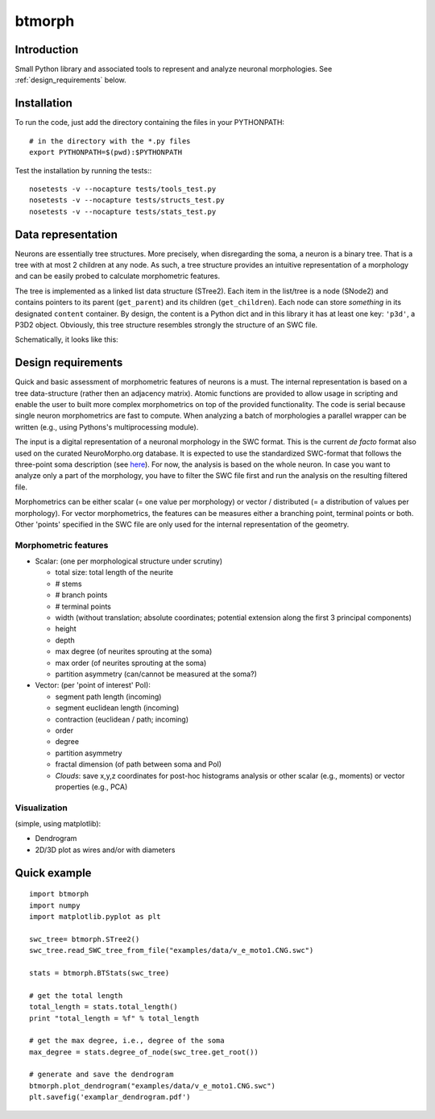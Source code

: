 btmorph
=======

Introduction
------------

Small Python library and associated tools to represent and analyze neuronal morphologies. See :ref:`design_requirements` below.

Installation
------------

To run the code, just add the directory containing the files in your PYTHONPATH::

    # in the directory with the *.py files
    export PYTHONPATH=$(pwd):$PYTHONPATH

Test the installation by running the tests:::

    nosetests -v --nocapture tests/tools_test.py
    nosetests -v --nocapture tests/structs_test.py
    nosetests -v --nocapture tests/stats_test.py



Data representation
--------------------

Neurons are essentially tree structures. More precisely, when disregarding the soma, a neuron is a binary tree. That is a tree with at most 2 children at any node. As such, a tree structure provides an intuitive representation of a morphology and can be easily probed to calculate morphometric features.

The tree is implemented as a linked list data structure (STree2). Each item in the list/tree is a node (SNode2) and contains pointers to its parent (``get_parent``) and its children (``get_children``). Each node can store *something* in its designated ``content`` container. By design, the content is a Python dict and in this library it has at least one key: ``'p3d'``, a P3D2 object. Obviously, this tree structure resembles strongly the structure of an SWC file.

Schematically, it looks like this:

.. image:: figures/tree_structure.png
  :scale: 50

.. _design_requirements:

Design requirements
-------------------

Quick and basic assessment of morphometric features of neurons is a must. The internal representation is based on a tree data-structure (rather then an adjacency matrix). Atomic functions are provided to allow usage in scripting and enable the user to built more complex morphometrics on top of the provided functionality. The code is serial because single neuron morphometrics are fast to compute. When analyzing a batch of morphologies a parallel wrapper can be written (e.g., using Pythons's multiprocessing module).

The input is a digital representation of a neuronal morphology in the SWC format. This is the current *de facto* format also used on the curated NeuroMorpho.org database. It is expected to use the standardized SWC-format that follows the three-point soma description (see `here <http://neuromorpho.org/neuroMorpho/SomaFormat.html>`_). For now, the analysis is based on the whole neuron. In case you want to analyze only a part of the morphology, you have to filter the SWC file first and run the analysis on the resulting filtered file.

Morphometrics can be either scalar (= one value per morphology) or vector / distributed (= a distribution of values per morphology). For vector morphometrics, the features can be measures either a branching point, terminal points or both. Other 'points' specified in the SWC file are only used for the internal representation of the geometry.


Morphometric features
~~~~~~~~~~~~~~~~~~~~~

* Scalar: (one per morphological structure under scrutiny)

  * total size: total length of the neurite
  * # stems
  * # branch points
  * # terminal points
  * width (without translation; absolute coordinates; potential extension along the first 3 principal components)
  * height 
  * depth
  * max degree (of neurites sprouting at the soma)
  * max order (of neurites sprouting at the soma)
  * partition asymmetry (can/cannot be measured at the soma?)

* Vector: (per 'point of interest' PoI):

  * segment path length (incoming)
  * segment euclidean length (incoming)
  * contraction (euclidean / path; incoming)
  * order
  * degree
  * partition asymmetry
  * fractal dimension (of path between soma and PoI)
  * `Clouds`: save x,y,z coordinates for post-hoc histograms analysis or other scalar (e.g., moments) or vector properties (e.g., PCA)


Visualization
~~~~~~~~~~~~~

(simple, using matplotlib):

* Dendrogram
* 2D/3D plot as wires and/or with diameters



Quick example
-------------

::

   import btmorph
   import numpy
   import matplotlib.pyplot as plt

   swc_tree= btmorph.STree2()
   swc_tree.read_SWC_tree_from_file("examples/data/v_e_moto1.CNG.swc")

   stats = btmorph.BTStats(swc_tree)

   # get the total length
   total_length = stats.total_length()
   print "total_length = %f" % total_length

   # get the max degree, i.e., degree of the soma
   max_degree = stats.degree_of_node(swc_tree.get_root())

   # generate and save the dendrogram
   btmorph.plot_dendrogram("examples/data/v_e_moto1.CNG.swc")
   plt.savefig('examplar_dendrogram.pdf')

